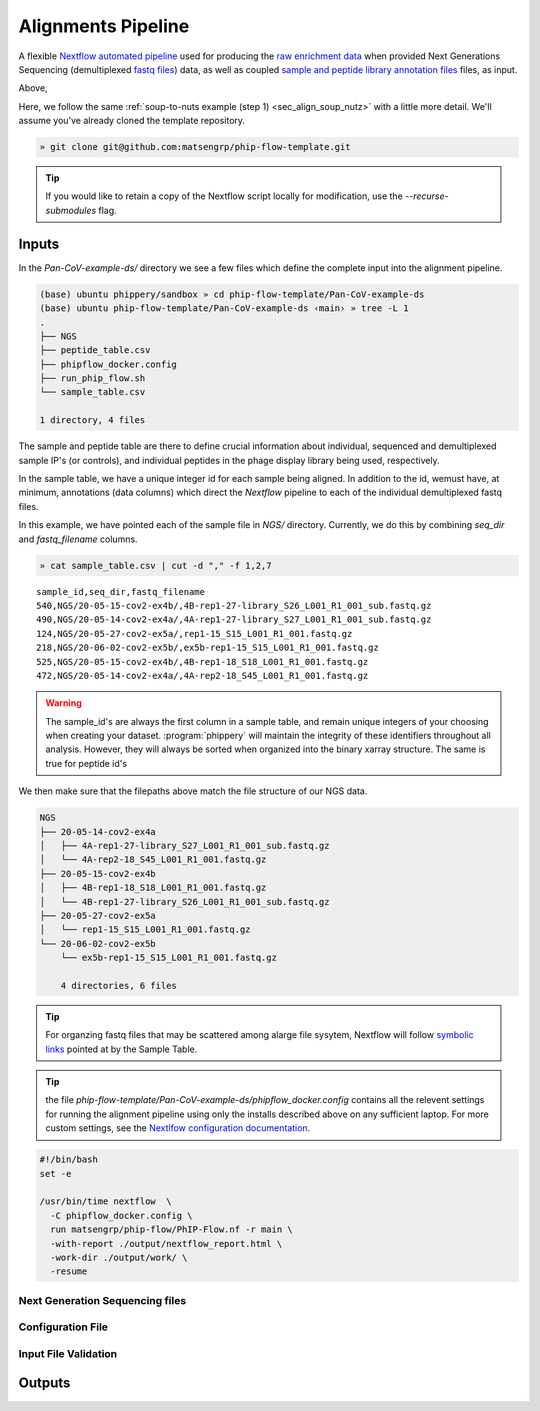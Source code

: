 
.. _sec_pipeline_intro:

===================
Alignments Pipeline
===================

A flexible `Nextflow automated pipeline <https://www.nextflow.io/>`_ 
used for producing the 
`raw enrichment data <TODO>`_ when provided 
Next Generations Sequencing (demultiplexed `fastq files <TODO>`_) data, 
as well as coupled `sample and peptide library annotation files <TODO>`_ 
files, as input.


.. image:: images/dag.svg
  :width: 400
  :alt: Alternative text
  :align: center

Above, 

.. _sec_pipeline_inputs:

Here, we follow the same
:ref:`soup-to-nuts example (step 1) <sec_align_soup_nutz>` 
with a little more detail. We'll assume you've already
cloned the template repository.

.. code-block:: bash

  » git clone git@github.com:matsengrp/phip-flow-template.git

.. tip:: If you would like to retain a copy of the Nextflow 
  script locally for modification, use the `--recurse-submodules` flag.

++++++
Inputs
++++++

In the `Pan-CoV-example-ds/` directory we see a few files which define the complete input
into the alignment pipeline. 

.. code-block:: bash

  (base) ubuntu phippery/sandbox » cd phip-flow-template/Pan-CoV-example-ds
  (base) ubuntu phip-flow-template/Pan-CoV-example-ds ‹main› » tree -L 1
  .
  ├── NGS
  ├── peptide_table.csv
  ├── phipflow_docker.config
  ├── run_phip_flow.sh
  └── sample_table.csv

  1 directory, 4 files

The sample and peptide table are there to define crucial information
about individual, sequenced and demultiplexed sample IP's (or controls),
and individual peptides in the phage display library being used, respectively.

In the sample table, we have a unique integer id for each sample being aligned. 
In addition to the id, wemust have, at minimum,
annotations (data columns) which direct the `Nextflow` 
pipeline to each of the individual demultiplexed fastq files. 

In this example, we have pointed each of the sample file in `NGS/` directory.
Currently, we do this by combining `seq_dir` and `fastq_filename` columns.

.. code-block::

  » cat sample_table.csv | cut -d "," -f 1,2,7

::

  sample_id,seq_dir,fastq_filename
  540,NGS/20-05-15-cov2-ex4b/,4B-rep1-27-library_S26_L001_R1_001_sub.fastq.gz
  490,NGS/20-05-14-cov2-ex4a/,4A-rep1-27-library_S27_L001_R1_001_sub.fastq.gz
  124,NGS/20-05-27-cov2-ex5a/,rep1-15_S15_L001_R1_001.fastq.gz
  218,NGS/20-06-02-cov2-ex5b/,ex5b-rep1-15_S15_L001_R1_001.fastq.gz
  525,NGS/20-05-15-cov2-ex4b/,4B-rep1-18_S18_L001_R1_001.fastq.gz
  472,NGS/20-05-14-cov2-ex4a/,4A-rep2-18_S45_L001_R1_001.fastq.gz

.. warning::
  The sample_id's are always the first column in a sample table, and remain unique
  integers of your choosing when creating your dataset. :program:`phippery` 
  will maintain the integrity of these 
  identifiers throughout all analysis. 
  However, they will always be sorted when organized into the binary xarray 
  structure. The same is true for peptide id's


We then make sure that the filepaths above match the file structure 
of our NGS data. 

.. code-block::

  NGS
  ├── 20-05-14-cov2-ex4a
  │   ├── 4A-rep1-27-library_S27_L001_R1_001_sub.fastq.gz
  │   └── 4A-rep2-18_S45_L001_R1_001.fastq.gz
  ├── 20-05-15-cov2-ex4b
  │   ├── 4B-rep1-18_S18_L001_R1_001.fastq.gz
  │   └── 4B-rep1-27-library_S26_L001_R1_001_sub.fastq.gz
  ├── 20-05-27-cov2-ex5a
  │   └── rep1-15_S15_L001_R1_001.fastq.gz
  └── 20-06-02-cov2-ex5b
      └── ex5b-rep1-15_S15_L001_R1_001.fastq.gz

      4 directories, 6 files


.. tip:: For organzing fastq files that may be scattered among alarge file sysytem,
    Nextflow will follow `symbolic links <https://kb.iu.edu/d/abbe>`_ 
    pointed at by the Sample Table.

.. tip:: the file 
  `phip-flow-template/Pan-CoV-example-ds/phipflow_docker.config`
  contains all the relevent settings for running the alignment 
  pipeline using only the installs described above on any sufficient
  laptop. For more custom settings,
  see the `Nextlfow configuration documentation 
  <https://www.nextflow.io/docs/latest/config.html#configuration>`_.



.. code-block:: bash

  #!/bin/bash
  set -e
  
  /usr/bin/time nextflow  \
    -C phipflow_docker.config \
    run matsengrp/phip-flow/PhIP-Flow.nf -r main \
    -with-report ./output/nextflow_report.html \
    -work-dir ./output/work/ \
    -resume



--------------------------------
Next Generation Sequencing files
--------------------------------

------------------
Configuration File
------------------

---------------------
Input File Validation
---------------------

.. _sec_pipeline_outputs:

+++++++
Outputs
+++++++

..
  .. _sec_neg_binom:
  
  ^^^^^^^^^^^^^^^^^^^^^^^^^^^^^^^^^^^^^^^^^^^^^^
  Fitting a Negative Binomial model to mock IP's
  ^^^^^^^^^^^^^^^^^^^^^^^^^^^^^^^^^^^^^^^^^^^^^^
  
  Coming soon ...
  
  
  ^^^^^^^^^^^^^^^^^^^^^^^^^^^^^^^^^^^^^^^^
  Calculating Fold enrichment with library 
  ^^^^^^^^^^^^^^^^^^^^^^^^^^^^^^^^^^^^^^^^
  
  Coming soon ...
  
  
  ^^^^^^^^^^^^^^^^^^^^^^
  Differential Selection
  ^^^^^^^^^^^^^^^^^^^^^^
  
  Coming soon ...


